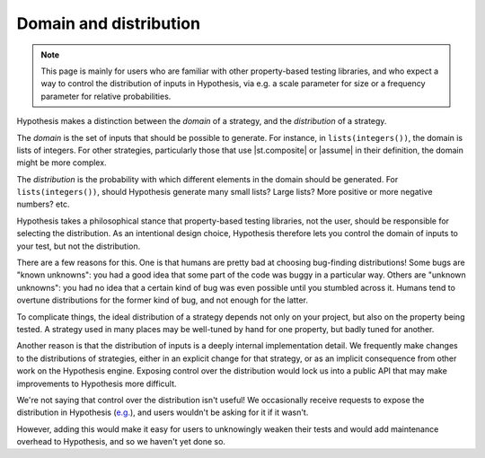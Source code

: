 Domain and distribution
=======================

.. note::

    This page is mainly for users who are familiar with other property-based testing libraries, and who expect a way to control the distribution of inputs in Hypothesis, via e.g. a scale parameter for size or a frequency parameter for relative probabilities.

Hypothesis makes a distinction between the *domain* of a strategy, and the *distribution* of a strategy.

The *domain* is the set of inputs that should be possible to generate. For instance, in ``lists(integers())``, the domain is lists of integers. For other strategies, particularly those that use |st.composite| or |assume| in their definition, the domain might be more complex.

The *distribution* is the probability with which different elements in the domain should be generated. For ``lists(integers())``, should Hypothesis generate many small lists? Large lists? More positive or more negative numbers? etc.

Hypothesis takes a philosophical stance that property-based testing libraries, not the user, should be responsible for selecting the distribution. As an intentional design choice, Hypothesis therefore lets you control the domain of inputs to your test, but not the distribution.

There are a few reasons for this. One is that humans are pretty bad at choosing bug-finding distributions! Some bugs are "known unknowns": you had a good idea that some part of the code was buggy in a particular way. Others are "unknown unknowns": you had no idea that a certain kind of bug was even possible until you stumbled across it. Humans tend to overtune distributions for the former kind of bug, and not enough for the latter.

To complicate things, the ideal distribution of a strategy depends not only on your project, but also on the property being tested. A strategy used in many places may be well-tuned by hand for one property, but badly tuned for another.

Another reason is that the distribution of inputs is a deeply internal implementation detail. We frequently make changes to the distributions of strategies, either in an explicit change for that strategy, or as an implicit consequence from other work on the Hypothesis engine. Exposing control over the distribution would lock us into a public API that may make improvements to Hypothesis more difficult.

We're not saying that control over the distribution isn't useful! We occasionally receive requests to expose the distribution in Hypothesis (`e.g. <https://github.com/HypothesisWorks/hypothesis/issues/4205>`__), and users wouldn't be asking for it if it wasn't.

However, adding this would make it easy for users to unknowingly weaken their tests and would add maintenance overhead to Hypothesis, and so we haven't yet done so.
